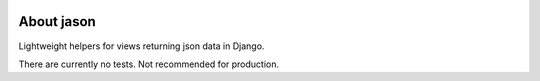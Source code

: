 .. image:: https://travis-ci.org/runekaagaard/jason.svg?branch=master   
   :target: https://travis-ci.org/runekaagaard/jason/
   :alt: Build status
   
.. image:: https://pypip.in/download/jason/badge.png
    :target: https://pypi.python.org/pypi/jason/
    :alt: Downloads

.. image:: https://pypip.in/version/jason/badge.png
    :target: https://pypi.python.org/pypi/jason/
    :alt: Latest Version

.. image:: https://pypip.in/license/jason/badge.png
    :target: https://pypi.python.org/pypi/jason/
    :alt: License


About jason
===========

Lightweight helpers for views returning json data in Django.

There are currently no tests. Not recommended for production.

